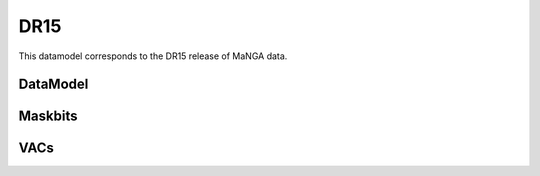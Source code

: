 
.. _datamodel-dr15:

DR15
====

This datamodel corresponds to the DR15 release of MaNGA data.


DataModel
---------

.. datamodel:: marvin.utils.datamodel.drp.MPL:MPL7
   :prog: DRP DataModel
   :title: DR15 DataModel
   :spectra:
   :datacubes:

.. datamodel:: marvin.utils.datamodel.dap:MPL7
   :prog: DAP DataModel
   :title: DR15 DataModel
   :bintypes:
   :templates:
   :models:
   :properties:

.. datamodel:: marvin.utils.datamodel.query:MPL7
   :prog: Query DataModel
   :title: DR15 DataModel
   :parameters:


Maskbits
--------

.. datamodel:: marvin.utils.datamodel.dap:MPL7
   :prog: DRP Maskbits
   :bitmasks:
   :bittype: DRP

.. datamodel:: marvin.utils.datamodel.dap:MPL7
   :prog: DAP Maskbits
   :bitmasks:
   :bittype: DAP

.. datamodel:: marvin.utils.datamodel.dap:MPL7
   :prog: Targeting Maskbits
   :bitmasks:
   :bittype: Target


VACs
----

.. datamodel:: marvin.utils.datamodel.vacs:datamodel
   :prog: Available VACs
   :vac: DR15
